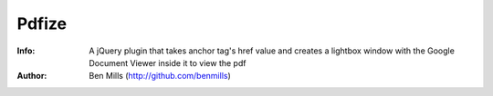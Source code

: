 =============
Pdfize
=============

:Info: A jQuery plugin that takes anchor tag's href value and creates a lightbox window with the Google Document Viewer inside it to view the pdf
:Author: Ben Mills (http://github.com/benmills)

